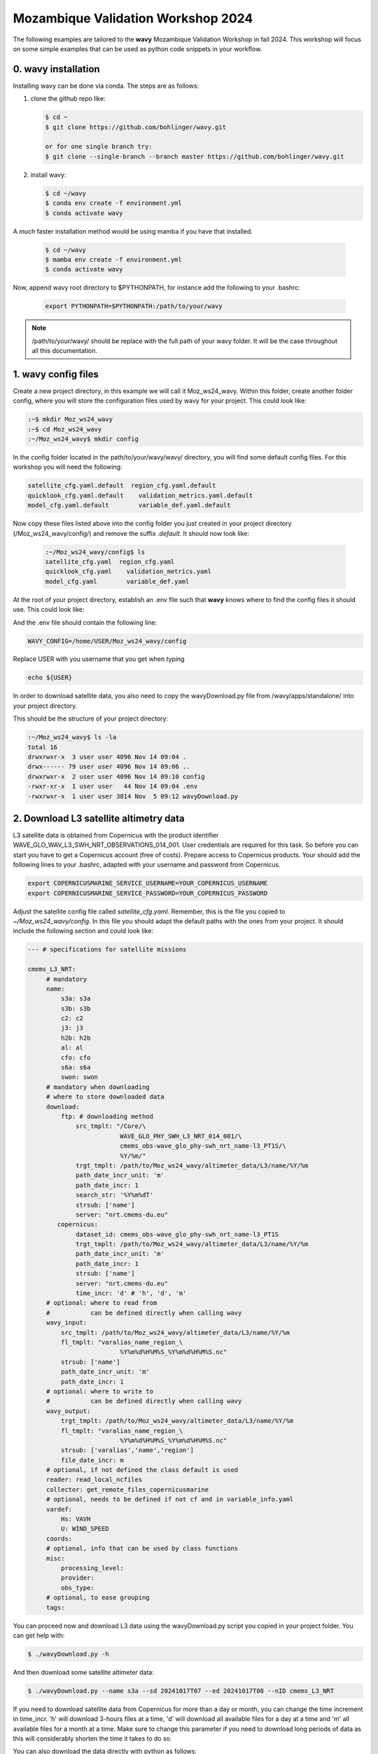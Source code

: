 Mozambique Validation Workshop 2024
===================================


The following examples are tailored to the **wavy** Mozambique Validation Workshop in fall 2024. This workshop will focus on some simple examples that can be used as python code snippets in your workflow.

0. **wavy** installation
##############################

Installing wavy can be done via conda. The steps are as follows:

#. clone the github repo like:

   .. code-block:: bash

      $ cd ~
      $ git clone https://github.com/bohlinger/wavy.git

      or for one single branch try:
      $ git clone --single-branch --branch master https://github.com/bohlinger/wavy.git


#. install wavy:

   .. code-block:: bash

      $ cd ~/wavy
      $ conda env create -f environment.yml
      $ conda activate wavy

A much faster installation method would be using mamba if you have that installed.

   .. code-block:: bash

      $ cd ~/wavy
      $ mamba env create -f environment.yml
      $ conda activate wavy


Now, append wavy root directory to $PYTHONPATH, for instance add the following to your .bashrc:

   .. code-block:: bash

      export PYTHONPATH=$PYTHONPATH:/path/to/your/wavy
      
.. note::

   /path/to/your/wavy/ should be replace with the full path of your wavy folder. It will be the case throughout all this documentation.


1. **wavy** config files
########################

Create a new project directory, in this example we will call it Moz_ws24_wavy. Within this folder, create another folder config, where you will store the configuration files used by wavy for your project. This could look like:

.. code-block:: bash

    :~$ mkdir Moz_ws24_wavy
    :~$ cd Moz_ws24_wavy
    :~/Moz_ws24_wavy$ mkdir config  
        
In the config folder located in the path/to/your/wavy/wavy/ directory, you will find some default config files. For this workshop you will need the following:

.. code-block:: bash

   satellite_cfg.yaml.default  region_cfg.yaml.default
   quicklook_cfg.yaml.default    validation_metrics.yaml.default
   model_cfg.yaml.default        variable_def.yaml.default     
        
Now copy these files listed above into the config folder you just created in your project directory (/Moz_ws24_wavy/config/) and remove the suffix *.default*. It should now look like:
 
 .. code-block:: bash

    :~/Moz_ws24_wavy/config$ ls
    satellite_cfg.yaml  region_cfg.yaml
    quicklook_cfg.yaml    validation_metrics.yaml
    model_cfg.yaml        variable_def.yaml  
 
At the root of your project directory, establish an .env file such that **wavy** knows where to find the config files it should use. This could look like:
 
.. code-block:: bash        
    :~/Moz_ws24_wavy$ touch .env

And the .env file should contain the following line:

.. code-block:: bash

     WAVY_CONFIG=/home/USER/Moz_ws24_wavy/config

Replace USER with you username that you get when typing

.. code-block:: bash

     echo ${USER}

In order to download satellite data, you also need to copy the wavyDownload.py file from /wavy/apps/standalone/ into your project directory. 
        
This should be the structure of your project directory:

.. code-block:: bash

        :~/Moz_ws24_wavy$ ls -la
        total 16
        drwxrwxr-x  3 user user 4096 Nov 14 09:04 .
        drwx------ 79 user user 4096 Nov 14 09:06 ..
        drwxrwxr-x  2 user user 4096 Nov 14 09:10 config
        -rwxr-xr-x  1 user user   44 Nov 14 09:04 .env
        -rwxrwxr-x  1 user user 3814 Nov  5 09:12 wavyDownload.py


2. Download L3 satellite altimetry data
#######################################

L3 satellite data is obtained from Copernicus with the product identifier WAVE_GLO_WAV_L3_SWH_NRT_OBSERVATIONS_014_001. User credentials are required for this task. So before you can start you have to get a Copernicus account (free of costs). Prepare access to Copernicus products. Your should add the following lines to your .bashrc, adapted with your username and password from Copernicus. 

.. code::

    export COPERNICUSMARINE_SERVICE_USERNAME=YOUR_COPERNICUS_USERNAME
    export COPERNICUSMARINE_SERVICE_PASSWORD=YOUR_COPERNICUS_PASSWORD


Adjust the satellite config file called *satellite_cfg.yaml*. Remember, this is the file you copied to *~/Moz_ws24_wavy/config*. In this file you should adapt the default paths with the ones from your project. It should include the following section and could look like:

.. code-block:: yaml

   --- # specifications for satellite missions

   cmems_L3_NRT:
        # mandatory
        name:
            s3a: s3a
            s3b: s3b
            c2: c2
            j3: j3
            h2b: h2b
            al: al
            cfo: cfo
            s6a: s6a
            swon: swon
        # mandatory when downloading
        # where to store downloaded data
        download:
            ftp: # downloading method
                src_tmplt: "/Core/\
                            WAVE_GLO_PHY_SWH_L3_NRT_014_001/\
                            cmems_obs-wave_glo_phy-swh_nrt_name-l3_PT1S/\
                            %Y/%m/"
                trgt_tmplt: /path/to/Moz_ws24_wavy/altimeter_data/L3/name/%Y/%m
                path_date_incr_unit: 'm'
                path_date_incr: 1
                search_str: '%Y%m%dT'
                strsub: ['name']
                server: "nrt.cmems-du.eu"
           copernicus:
                dataset_id: cmems_obs-wave_glo_phy-swh_nrt_name-l3_PT1S
                trgt_tmplt: /path/to/Moz_ws24_wavy/altimeter_data/L3/name/%Y/%m
                path_date_incr_unit: 'm'
                path_date_incr: 1
                strsub: ['name']
                server: "nrt.cmems-du.eu"
                time_incr: 'd' # 'h', 'd', 'm'
        # optional: where to read from
        #           can be defined directly when calling wavy
        wavy_input:
            src_tmplt: /path/to/Moz_ws24_wavy/altimeter_data/L3/name/%Y/%m
            fl_tmplt: "varalias_name_region_\
                            %Y%m%d%H%M%S_%Y%m%d%H%M%S.nc"
            strsub: ['name']
            path_date_incr_unit: 'm'
            path_date_incr: 1
        # optional: where to write to
        #           can be defined directly when calling wavy
        wavy_output:
            trgt_tmplt: /path/to/Moz_ws24_wavy/altimeter_data/L3/name/%Y/%m
            fl_tmplt: "varalias_name_region_\
                            %Y%m%d%H%M%S_%Y%m%d%H%M%S.nc"
            strsub: ['varalias','name','region']
            file_date_incr: m
        # optional, if not defined the class default is used
        reader: read_local_ncfiles
        collector: get_remote_files_copernicusmarine
        # optional, needs to be defined if not cf and in variable_info.yaml
        vardef:
            Hs: VAVH
            U: WIND_SPEED
        coords:
        # optional, info that can be used by class functions
        misc:
            processing_level:
            provider:
            obs_type:
        # optional, to ease grouping
        tags:


You can proceed now and download L3 data using the wavyDownload.py script you copied in your project folder. You can get help with:

.. code-block:: bash

   $ ./wavyDownload.py -h

And then download some satellite altimeter data:

.. code-block:: bash

   $ ./wavyDownload.py --name s3a --sd 20241017T07 --ed 20241017T08 --nID cmems_L3_NRT

If you need to download satellite data from Copernicus for more than a day or month, you can change the time increment in time_incr. 'h' will download 3-hours files at a time, 'd' will download all available files for a day at a time and 'm' all available files for a month at a time. Make sure to change this parameter if you need to download long periods of data as this will considerably shorten the time it takes to do so.  

.. code-block:: yaml
           copernicus:
                dataset_id: cmems_obs-wave_glo_phy-swh_nrt_name-l3_PT1S
                trgt_tmplt: /path/to/Moz_ws24_wavy/altimeter_data/L3/name/%Y/%m
                path_date_incr_unit: 'm'
                path_date_incr: 1
                strsub: ['name']
                server: "nrt.cmems-du.eu"
                time_incr: 'm' # 'h', 'd', 'm'

You can also download the data directly with python as follows:

.. code-block:: python3

    >>> from wavy.satellite_module import satellite_class as sc
    >>> nID = "cmems_L3_NRT"
    >>> name = "s3a"
    >>> sd = "2024-10-17 07"
    >>> ed = "2024-10-17 09"
    >>> sco = sc(sd=sd, nID=nID, name=name, ed=ed).download()

3. Read satellite data
######################
Once the satellite data is downloaded one can access and read the data for further use with **wavy**. Let's have a look at some examples in a python script.

In python L3-data can be read by importing the satellite_class, choosing a region of interest, the variable of interest (Hs or U), the satellite mission, which product should be used, and whether a time window should be used as well as a start and possibly an end date. This could look like:

.. code-block:: python3

    >>> from wavy.satellite_module import satellite_class as sc
    >>> nID = "cmems_L3_NRT"
    >>> name = "s3a"
    >>> sd = "2024-10-17 07"
    >>> ed = "2024-10-17 09"
    >>> sco = sc(sd=sd, nID=nID, name=name, ed=ed).populate()
    
This would result in a satellite_class object and a similar output message as::

    # ----- 
     ### Initializing satellite_class object ###
 
     Given kwargs:
    {'sd': '2024-10-17 07', 'nID': 'cmems_L3_NRT', 'name': 's3a', 'ed': '2024-10-17 09'}
 
     ### satellite_class object initialized ###
    # ----- 
     ### Read files and populate satellite_class object
     ## Find and list files ...
    path is None -> checking config file
    Object is iterable
    9 valid files found
    source template: /path/to/Moz_ws24_wavy/altimeter_data/L3/name/%Y/%m


    ....


     ## Summary:
    5238 footprints retrieved.
    Time used for retrieving data:
    0.3 seconds
 
     ### satellite_class object populated ###

    # ----- 

Investigating the satellite_object you will find something like::

    >>> sco.
    sco.apply_limits(                             sco.filter_main(
    sco.cfg                                       sco.filter_NIGP(
    sco.cleaner_blockQ(                           sco.filter_runmean(
    sco.cleaner_blockStd(                         sco.get_item_child(
    sco.compute_pulse_limited_footprint_radius()  sco.get_item_parent(
    sco.coords                                    sco.list_input_files(
    sco.crop_to_period(                           sco.meta
    sco.crop_to_poi(                              sco.name
    sco.crop_to_region(                           sco.nID
    sco.despike_blockQ(                           sco.pathlst
    sco.despike_blockStd(                         sco.poi
    sco.despike_GP(                               sco.populate(
    sco.despike_linearGAM(                        sco.quick_anim(
    sco.despike_NIGP(                             sco.quicklook(
    sco.distlim                                   sco.reader(
    sco.download(                                 sco.region
    sco.ed                                        sco.sd
    sco.filter                                    sco.slider_chunks(
    sco.filter_blockMean(                         sco.stdvarname
    sco.filter_distance_to_coast(                 sco.time_gap_chunks(
    sco.filter_footprint_land_interaction(        sco.twin
    sco.filter_footprint_radius(                  sco.units
    sco.filter_GP(                                sco.varalias
    sco.filter_lanczos(                           sco.varname
    sco.filter_landMask(                          sco.vars
    sco.filter_linearGAM(                         sco.write_to_nc(

With the retrieved data in sco.vars::

   >>> sco.vars
    Dimensions:  (time: 5238)
    Coordinates:
      * time     (time) datetime64[ns] 42kB 2024-10-17T06:30:00 ... 2024-10-17T09...
    Data variables:
        Hs       (time) float64 42kB 2.068 2.065 2.063 2.063 ... 2.406 2.386 2.374
        lons     (time) float64 42kB -138.7 -138.7 -138.7 ... -168.3 -168.3 -168.4
        lats     (time) float64 42kB 52.22 52.27 52.33 52.39 ... -25.42 -25.36 -25.3
    Attributes:
        title:    wavy dataset

Using the quicklook function you can quickly visualize the data you have retrieved::

   >>> sco.quicklook(ts=True) # for time series
   >>> sco.quicklook(m=True) # for a map
   >>> sco.quicklook(a=True) # for all


4. Define your own region
#########################

In wavy you can define your own region over which you want to gather satellite data. The region has to be defined in the region_cfg.yaml file. It can either be defined as a rectangular region, a polynom, a geojson format, or a model. If region is a model defined in model_specs.yaml, this will automatically be noticed and a model file will be loaded to cross-check the model domain with the satellite footprints. Let's define Mozambique as a new region:

.. code-block:: yaml

    Moz:
        llcrnrlon: 28.3
        llcrnrlat: -27.8
        urcrnrlon: 46
        urcrnrlat: -10

Now, we use this region to retrieve only data over this region.

.. code-block:: python3

    >>> nID = "cmems_L3_NRT"
    >>> name = "s3a"
    >>> sd = "2024-10-17 07"
    >>> ed = "2024-10-17 09"
    >>> sco = sc(sd=sd, nID=nID, name=name, ed=ed, region="Moz").populate()
    >>> sco.quicklook(m=True)
    
Another option is to define the region directly in the script:

.. code-block:: python3

    >>> region_dict = {'name': 'Moz',
    >>>                'region': {
    >>>                    'llcrnrlon': 28.3,
    >>>                    'llcrnrlat': -27.8,
    >>>                    'urcrnrlon': 46,
    >>>                    'urcrnrlat': -10}}
    >>> nID = "cmems_L3_NRT"
    >>> name = "s3a"
    >>> sd = "2024-10-17 07"
    >>> ed = "2024-10-17 09"
    >>> sco = sc(sd=sd, nID=nID, name=name, ed=ed).populate(region=region_dict)

You can adapt the window for the map as well as follows:

.. code-block:: python3

    >>> sco.quicklook(m=True, map_extent_llon=28.3, map_extent_ulon=46,
                      map_extent_llat=-27.8, map_extent_ulat=-10)
    

5. access/read model data
#########################

Model output can be accessed and read using the model_module module. The model_module config file model_cfg.yaml needs adjustments if you want to include a model that is not present as default. Given that the model output file you would like to read follows the cf-conventions and standard_names are unique, the minimum information you have to provide are usually:

.. code-block:: yaml

   modelname:
       vardef:
           Hs: 
           time: 
           lons: 
           lats: 
       wavy_input:
           fl_tmplt:
       reader: 
       misc:
        init_times: 
        init_step: 
        grid_date: 
        date_incr_unit: 
        date_incr: 


The variable aliases (left hand side below vardef) need to be specified in the variable_def.yaml. Basic variables are already defined. Adding your model output files to wavy means to add something like:

.. code-block:: yaml

    era5Moz:
        name:
        download:
        vardef:
            Hs: swh
            time: valid_time
            lons: longitude
            lats: latitude
        coords:
        wavy_input:
            src_tmplt: /path/to/Moz_ws24_wavy/data/
            fl_tmplt: era5_reanalysis_241016_241024_moz.nc
        reader: read_era
        collector:
        misc:
            init_times: [0]
            init_step: 24
            grid_date: 2024-10-23 00:00:00
            convention: meteorological
            date_incr_unit: h
            date_incr: 1
            proj4: "+proj=longlat +a=6367470 +e=0 +no_defs"

Now you can proceed to load your model in wavy. Start python and type:

.. code-block:: python3

    >>> from wavy.model_module import model_class as mc
    >>> nID = 'era5Moz' # default
    >>> varalias = 'Hs' # default
    >>> sd = "2024-10-17 07"
    >>> mco = mc(nID=nID,sd=sd).populate() # one time slice

Whenever the keyword "leadtime" is None, a best estimate is assumed and retrieved. In this case you are using reanalysis data, meaning that there is no leadtime to take into account. The output will be something like::

   >>> mco.
   mco.cfg                mco.filter             mco.meta               mco.quick_anim(        mco.stdvarname         
   mco.coords             mco.get_item_child(    mco.model              mco.quicklook(         mco.units              
   mco.crop_to_period(    mco.get_item_parent(   mco.nID                mco.reader(            mco.varalias           
   mco.distlim            mco.leadtime           mco.pathlst            mco.region             mco.varname            
   mco.ed                 mco.list_input_files(  mco.populate(          mco.sd                 mco.vars     


   >>> mco.vars
   
       Dimensions:  (time: 1, lats: 43, lons: 41)
    Coordinates:
      * lons     (lons) float64 328B 30.0 30.5 31.0 31.5 ... 48.5 49.0 49.5 50.0
      * lats     (lats) float64 344B -9.0 -9.5 -10.0 -10.5 ... -29.0 -29.5 -30.0
        number   int64 8B ...
      * time     (time) datetime64[ns] 8B 2024-10-16T23:00:00
        expver   <U4 16B ...
    Data variables:
        Hs       (time, lats, lons) float32 7kB nan nan nan ... 5.322 5.505 5.725
    Attributes:
        GRIB_centre:             ecmf
        GRIB_centreDescription:  European Centre for Medium-Range Weather Forecasts
        GRIB_subCentre:          0
        Conventions:             CF-1.7
        institution:             European Centre for Medium-Range Weather Forecasts
        history:                 2024-10-30T14:48 GRIB to CDM+CF via cfgrib-0.9.1...

For the model_class objects a quicklook function exists to depict a certain time step of what you loaded::

   >>> mco.quicklook(m=True) # for a map
   >>> mco.quicklook(a=True) # for a map

6. Collocating model and observations
#####################################
One main focus of **wavy** is to ease the collocation of observations and numerical wave models for the purpose of model validation. If you have available the necessary satellite data and model data you can proceed with collocation:

Collocation of satellite and wave model
****************************************

.. code-block:: python3

    >>> from wavy.satellite_module import satellite_class as sc
    >>> from wavy.collocation_module import collocation_class as cc

    >>> # retrieve the satellite data for the region
    >>> nID = "cmems_L3_NRT"
    >>> name = "s3a"
    >>> sd = "2024-10-17 07"
    >>> ed = "2024-10-17 09"
    >>> sco = sc(sd=sd, nID=nID, name=name, ed=ed, region='Moz').populate()
    >>> # collocate the model
    >>> model = 'era5Moz'
    >>> cco = cc(oco=sco, model=model, leadtime='best', distlim=6, twin=180)

*distlim* is the distance limit for collocation in *km* and date_incr is the time step increase in hours. One can also add a keyword for the collocation time window. The default is +-30min which is equivalent to adding *twin=30*. In this case ERA only had 6h time steps which makes it a bit more unlikely that satellite crossings and model time steps coincide. Increasing *twin* helps, however, it means we assume quasi-stationarity for this time period.

Using the quicklook function again (*cco.quicklook(a=True)*) will enable three plots this time, a time series plot (*ts=True*), a map plot (*m=True*), and a scatter plot (*sc=True*)

.. code-block:: python3
    
    cco.quicklook(a=True)

7. Validate the collocated time series
#######################################
Having collocated a quick validation can be performed using the validationmod. validation_specs.yaml can be adjusted.

.. code-block:: python3

   >>> val_dict = cco.validate_collocated_values()

    # ---
    Validation stats
    # ---
    Correlation Coefficient: 0.60
    Mean Absolute Difference: 0.54
    Root Mean Squared Difference: 0.63
    Normalized Root Mean Squared Difference: 0.20
    Debiased Root Mean Squared Difference: 0.59
    Bias: -0.22
    Normalized Bias: -0.07
    Scatter Index: 18.82
    Model Activity Ratio: 1.31
    Mean of Model: 2.91
    Mean of Observations: 3.13
    Number of Collocated Values: 6

The entire validation dictionary will then be in val_dict.

